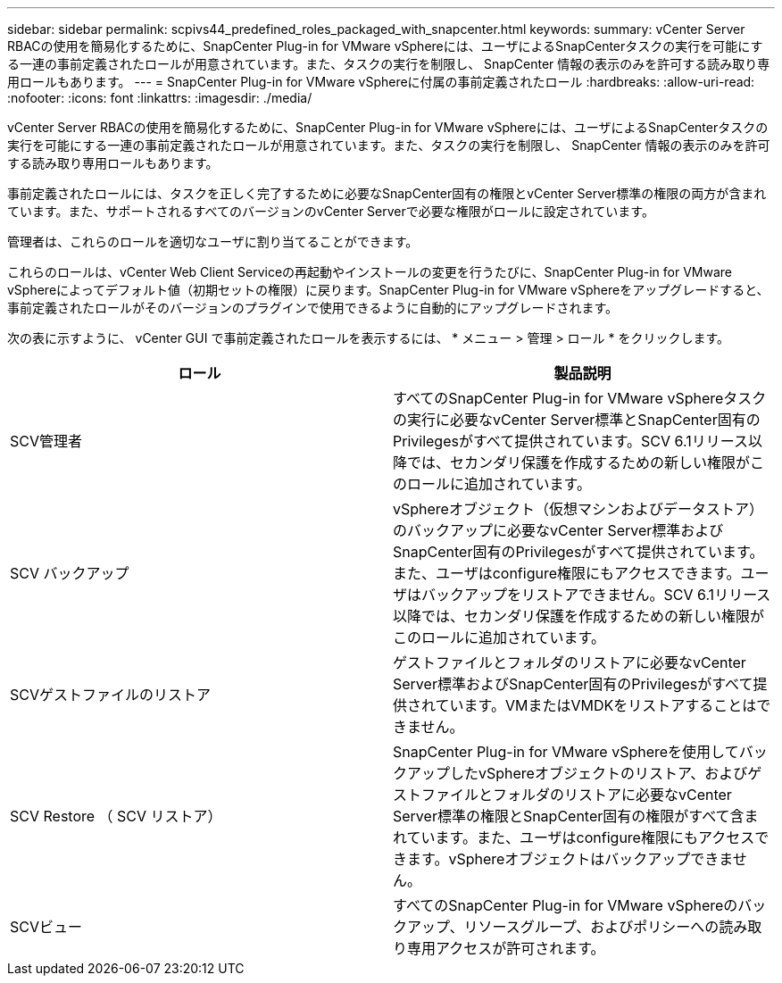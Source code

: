---
sidebar: sidebar 
permalink: scpivs44_predefined_roles_packaged_with_snapcenter.html 
keywords:  
summary: vCenter Server RBACの使用を簡易化するために、SnapCenter Plug-in for VMware vSphereには、ユーザによるSnapCenterタスクの実行を可能にする一連の事前定義されたロールが用意されています。また、タスクの実行を制限し、 SnapCenter 情報の表示のみを許可する読み取り専用ロールもあります。 
---
= SnapCenter Plug-in for VMware vSphereに付属の事前定義されたロール
:hardbreaks:
:allow-uri-read: 
:nofooter: 
:icons: font
:linkattrs: 
:imagesdir: ./media/


[role="lead"]
vCenter Server RBACの使用を簡易化するために、SnapCenter Plug-in for VMware vSphereには、ユーザによるSnapCenterタスクの実行を可能にする一連の事前定義されたロールが用意されています。また、タスクの実行を制限し、 SnapCenter 情報の表示のみを許可する読み取り専用ロールもあります。

事前定義されたロールには、タスクを正しく完了するために必要なSnapCenter固有の権限とvCenter Server標準の権限の両方が含まれています。また、サポートされるすべてのバージョンのvCenter Serverで必要な権限がロールに設定されています。

管理者は、これらのロールを適切なユーザに割り当てることができます。

これらのロールは、vCenter Web Client Serviceの再起動やインストールの変更を行うたびに、SnapCenter Plug-in for VMware vSphereによってデフォルト値（初期セットの権限）に戻ります。SnapCenter Plug-in for VMware vSphereをアップグレードすると、事前定義されたロールがそのバージョンのプラグインで使用できるように自動的にアップグレードされます。

次の表に示すように、 vCenter GUI で事前定義されたロールを表示するには、 * メニュー > 管理 > ロール * をクリックします。

|===
| ロール | 製品説明 


| SCV管理者 | すべてのSnapCenter Plug-in for VMware vSphereタスクの実行に必要なvCenter Server標準とSnapCenter固有のPrivilegesがすべて提供されています。SCV 6.1リリース以降では、セカンダリ保護を作成するための新しい権限がこのロールに追加されています。 


| SCV バックアップ | vSphereオブジェクト（仮想マシンおよびデータストア）のバックアップに必要なvCenter Server標準およびSnapCenter固有のPrivilegesがすべて提供されています。また、ユーザはconfigure権限にもアクセスできます。ユーザはバックアップをリストアできません。SCV 6.1リリース以降では、セカンダリ保護を作成するための新しい権限がこのロールに追加されています。 


| SCVゲストファイルのリストア | ゲストファイルとフォルダのリストアに必要なvCenter Server標準およびSnapCenter固有のPrivilegesがすべて提供されています。VMまたはVMDKをリストアすることはできません。 


| SCV Restore （ SCV リストア） | SnapCenter Plug-in for VMware vSphereを使用してバックアップしたvSphereオブジェクトのリストア、およびゲストファイルとフォルダのリストアに必要なvCenter Server標準の権限とSnapCenter固有の権限がすべて含まれています。また、ユーザはconfigure権限にもアクセスできます。vSphereオブジェクトはバックアップできません。 


| SCVビュー | すべてのSnapCenter Plug-in for VMware vSphereのバックアップ、リソースグループ、およびポリシーへの読み取り専用アクセスが許可されます。 
|===